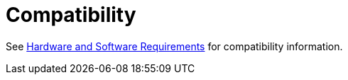 = Compatibility

See link:/mule-user-guide/v/3.9/hardware-and-software-requirements[Hardware and Software Requirements] for compatibility information.
